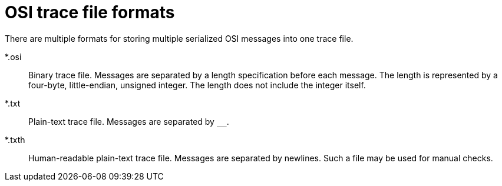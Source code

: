 [#top-1a2f4b0c-195c-4f18-89ad-d48a123bd8c1]
= OSI trace file formats

There are multiple formats for storing multiple serialized OSI messages into one trace file.

*.osi::
Binary trace file.
Messages are separated by a length specification before each message.
The length is represented by a four-byte, little-endian, unsigned integer.
The length does not include the integer itself.

*.txt::
Plain-text trace file.
Messages are separated by `$$__$$`.

*.txth::
Human-readable plain-text trace file.
Messages are separated by newlines.
Such a file may be used for manual checks.
